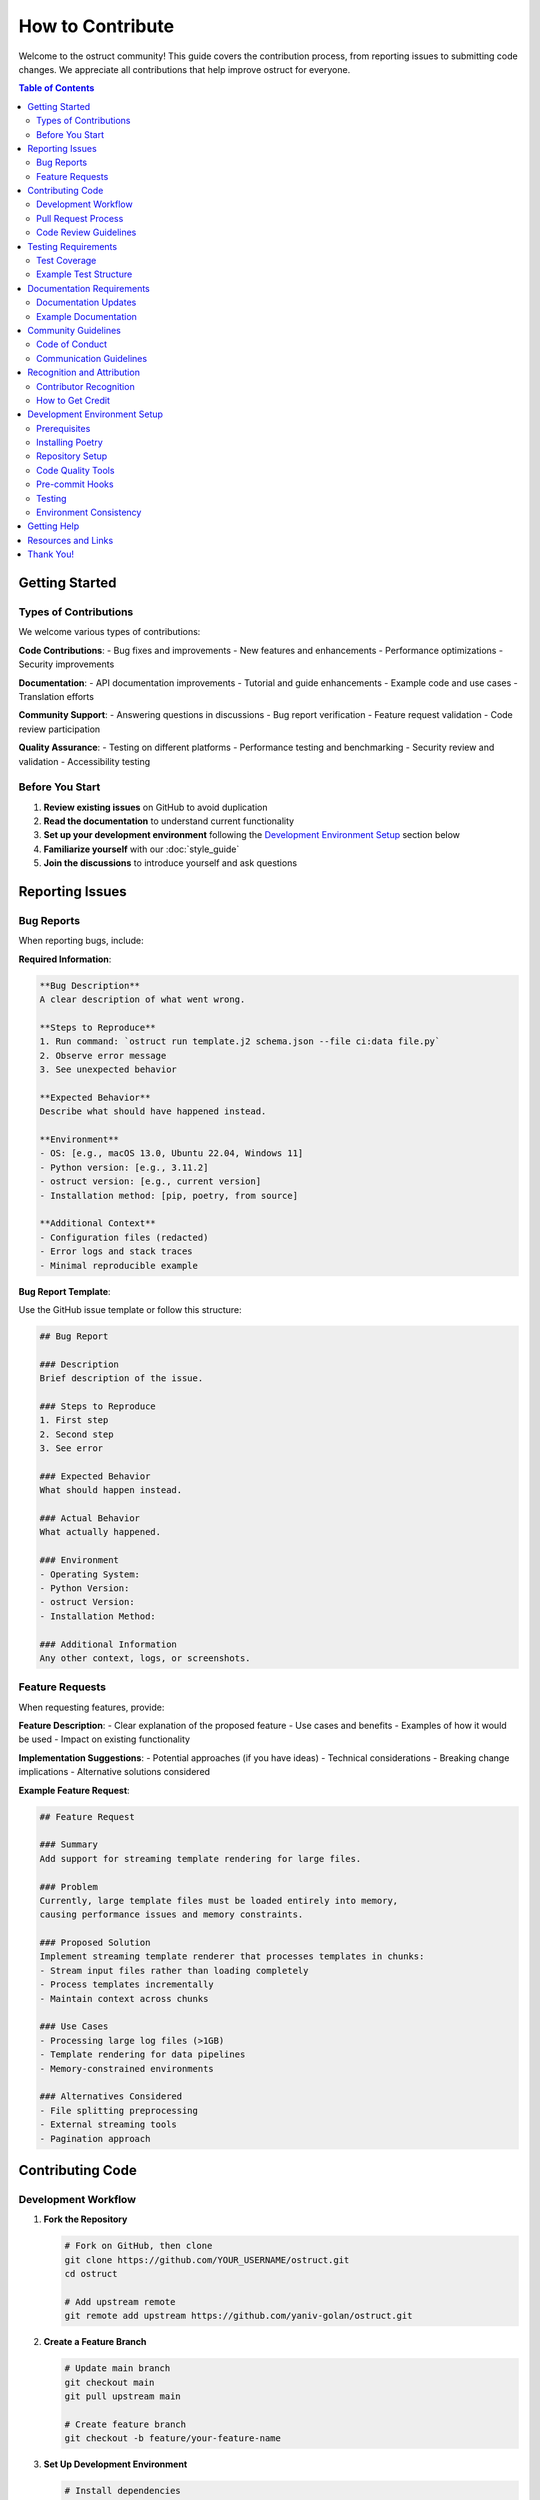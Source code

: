 ==================
How to Contribute
==================

Welcome to the ostruct community! This guide covers the contribution process, from reporting issues to submitting code changes. We appreciate all contributions that help improve ostruct for everyone.

.. contents:: Table of Contents
   :local:
   :depth: 2

Getting Started
===============

Types of Contributions
----------------------

We welcome various types of contributions:

**Code Contributions**:
- Bug fixes and improvements
- New features and enhancements
- Performance optimizations
- Security improvements

**Documentation**:
- API documentation improvements
- Tutorial and guide enhancements
- Example code and use cases
- Translation efforts

**Community Support**:
- Answering questions in discussions
- Bug report verification
- Feature request validation
- Code review participation

**Quality Assurance**:
- Testing on different platforms
- Performance testing and benchmarking
- Security review and validation
- Accessibility testing

Before You Start
----------------

1. **Review existing issues** on GitHub to avoid duplication
2. **Read the documentation** to understand current functionality
3. **Set up your development environment** following the `Development Environment Setup`_ section below
4. **Familiarize yourself** with our :doc:`style_guide`
5. **Join the discussions** to introduce yourself and ask questions

Reporting Issues
================

Bug Reports
-----------

When reporting bugs, include:

**Required Information**:

.. code-block:: text

   **Bug Description**
   A clear description of what went wrong.

   **Steps to Reproduce**
   1. Run command: `ostruct run template.j2 schema.json --file ci:data file.py`
   2. Observe error message
   3. See unexpected behavior

   **Expected Behavior**
   Describe what should have happened instead.

   **Environment**
   - OS: [e.g., macOS 13.0, Ubuntu 22.04, Windows 11]
   - Python version: [e.g., 3.11.2]
   - ostruct version: [e.g., current version]
   - Installation method: [pip, poetry, from source]

   **Additional Context**
   - Configuration files (redacted)
   - Error logs and stack traces
   - Minimal reproducible example

**Bug Report Template**:

Use the GitHub issue template or follow this structure:

.. code-block:: markdown

   ## Bug Report

   ### Description
   Brief description of the issue.

   ### Steps to Reproduce
   1. First step
   2. Second step
   3. See error

   ### Expected Behavior
   What should happen instead.

   ### Actual Behavior
   What actually happened.

   ### Environment
   - Operating System:
   - Python Version:
   - ostruct Version:
   - Installation Method:

   ### Additional Information
   Any other context, logs, or screenshots.

Feature Requests
----------------

When requesting features, provide:

**Feature Description**:
- Clear explanation of the proposed feature
- Use cases and benefits
- Examples of how it would be used
- Impact on existing functionality

**Implementation Suggestions**:
- Potential approaches (if you have ideas)
- Technical considerations
- Breaking change implications
- Alternative solutions considered

**Example Feature Request**:

.. code-block:: markdown

   ## Feature Request

   ### Summary
   Add support for streaming template rendering for large files.

   ### Problem
   Currently, large template files must be loaded entirely into memory,
   causing performance issues and memory constraints.

   ### Proposed Solution
   Implement streaming template renderer that processes templates in chunks:
   - Stream input files rather than loading completely
   - Process templates incrementally
   - Maintain context across chunks

   ### Use Cases
   - Processing large log files (>1GB)
   - Template rendering for data pipelines
   - Memory-constrained environments

   ### Alternatives Considered
   - File splitting preprocessing
   - External streaming tools
   - Pagination approach

Contributing Code
=================

Development Workflow
--------------------

1. **Fork the Repository**

   .. code-block:: bash

      # Fork on GitHub, then clone
      git clone https://github.com/YOUR_USERNAME/ostruct.git
      cd ostruct

      # Add upstream remote
      git remote add upstream https://github.com/yaniv-golan/ostruct.git

2. **Create a Feature Branch**

   .. code-block:: bash

      # Update main branch
      git checkout main
      git pull upstream main

      # Create feature branch
      git checkout -b feature/your-feature-name

3. **Set Up Development Environment**

   .. code-block:: bash

      # Install dependencies
      poetry install --with dev,docs,examples

      # Install pre-commit hooks
      poetry run pre-commit install

   For detailed setup instructions, see the `Development Environment Setup`_ section below.

4. **Make Your Changes**

   Follow the :doc:`style_guide` for code standards:

   - Write clean, well-documented code
   - Include comprehensive tests
   - Update documentation as needed
   - Follow security best practices

5. **Test Your Changes**

   .. code-block:: bash

      # Run all tests
      poetry run pytest

      # Run type checking
      poetry run mypy src

      # Run linting
      poetry run flake8 src tests

      # Test documentation builds
      cd docs && make html

6. **Commit Your Changes**

   .. code-block:: bash

      # Stage changes
      git add .

      # Commit with descriptive message
      git commit -m "Add streaming template renderer

      - Implement chunk-based template processing
      - Add streaming file reader with buffer management
      - Include memory usage optimization
      - Add comprehensive tests for streaming functionality

      Fixes #123"

7. **Push and Create Pull Request**

   .. code-block:: bash

      # Push to your fork
      git push origin feature/your-feature-name

      # Create pull request on GitHub

Pull Request Process
--------------------

**Pull Request Requirements**:

- [ ] **Clear title and description** explaining the changes
- [ ] **Link to related issues** using "Fixes #123" or "Relates to #456"
- [ ] **All tests pass** (CI will verify this)
- [ ] **Code coverage maintained** or improved
- [ ] **Documentation updated** for user-facing changes
- [ ] **Breaking changes noted** in description and CHANGELOG

**Pull Request Template**:

.. code-block:: markdown

   ## Description
   Brief description of changes and motivation.

   ## Changes Made
   - [ ] Added new feature X
   - [ ] Fixed bug Y
   - [ ] Updated documentation Z

   ## Testing
   - [ ] Unit tests added/updated
   - [ ] Integration tests pass
   - [ ] Manual testing completed

   ## Breaking Changes
   - None / List any breaking changes

   ## Checklist
   - [ ] Code follows style guide
   - [ ] Tests added for new functionality
   - [ ] Documentation updated
   - [ ] CHANGELOG updated (if needed)

**Review Process**:

1. **Automated Checks**: CI runs tests, linting, and security scans
2. **Maintainer Review**: Core maintainers review code and design
3. **Community Feedback**: Other contributors may provide input
4. **Iterative Improvement**: Address feedback and update PR
5. **Final Approval**: Maintainer approves and merges

Code Review Guidelines
----------------------

**As a Contributor**:

- Respond promptly to review feedback
- Ask for clarification if comments are unclear
- Be open to suggestions and alternative approaches
- Update tests and documentation based on feedback
- Keep PR focused and avoid scope creep

**As a Reviewer**:

- Be constructive and specific in feedback
- Explain the reasoning behind suggestions
- Acknowledge good practices and improvements
- Focus on code quality, maintainability, and security
- Approve when changes meet project standards

Testing Requirements
====================

Test Coverage
-------------

All code contributions must include appropriate tests:

**Required Test Types**:

- **Unit Tests**: Test individual functions and classes
- **Integration Tests**: Test component interactions
- **Error Handling Tests**: Verify error conditions
- **Edge Case Tests**: Test boundary conditions

**Test Coverage Standards**:

- Maintain minimum 90% test coverage
- Cover all new functionality completely
- Include both positive and negative test cases
- Test error handling and edge conditions

Example Test Structure
----------------------

.. code-block:: python

   import pytest
   from unittest.mock import patch, MagicMock
   from pathlib import Path

   from ostruct.cli.new_feature import NewFeature
   from ostruct.cli.errors import ValidationError


   class TestNewFeature:
       """Comprehensive tests for NewFeature functionality."""

       @pytest.fixture
       def sample_data(self):
           """Provide sample data for tests."""
           return {
               "input": "test input",
               "expected": "test output"
           }

       @pytest.fixture
       def new_feature(self):
           """Create NewFeature instance for testing."""
           return NewFeature(config={"setting": "value"})

       def test_basic_functionality(self, new_feature, sample_data):
           """Test basic feature operation."""
           result = new_feature.process(sample_data["input"])
           assert result == sample_data["expected"]

       def test_invalid_input_raises_error(self, new_feature):
           """Test that invalid input raises appropriate error."""
           with pytest.raises(ValidationError, match="Invalid input"):
               new_feature.process(None)

       @patch('ostruct.cli.new_feature.external_dependency')
       def test_external_dependency_mocked(self, mock_dependency, new_feature):
           """Test with mocked external dependency."""
           mock_dependency.return_value = "mocked_result"
           result = new_feature.process_with_dependency("input")
           assert result == "processed_mocked_result"

       @pytest.mark.parametrize("input_value,expected", [
           ("test1", "result1"),
           ("test2", "result2"),
           ("edge_case", "edge_result"),
       ])
       def test_multiple_scenarios(self, new_feature, input_value, expected):
           """Test multiple input scenarios."""
           result = new_feature.process(input_value)
           assert result == expected

Documentation Requirements
==========================

Documentation Updates
---------------------

Update documentation for all user-facing changes:

**Required Documentation**:

- **API Documentation**: Docstrings for all public functions and classes
- **User Guide Updates**: If functionality affects user workflows
- **Examples**: Code examples demonstrating new features
- **Migration Guide**: For breaking changes

**Documentation Standards**:

- Use clear, concise language
- Include working code examples
- Maintain consistent terminology
- Cross-reference related functionality
- Test all examples for accuracy

Example Documentation
---------------------

.. code-block:: python

   def new_feature_function(input_data: str, options: Dict[str, Any]) -> str:
       """Process input data with configurable options.

       This function demonstrates how to document new functionality
       with comprehensive examples and clear parameter descriptions.

       Args:
           input_data: The input string to process. Must be non-empty
               and contain valid content.
           options: Configuration options for processing. Supported
               options include 'mode', 'strict', and 'output_format'.

       Returns:
           Processed string based on input and options.

       Raises:
           ValidationError: If input_data is invalid or empty.
           ConfigurationError: If options contain invalid values.

       Example:
           Basic usage with default options:

           >>> result = new_feature_function("hello", {})
           >>> print(result)
           HELLO

           Advanced usage with custom options:

           >>> options = {"mode": "title", "strict": True}
           >>> result = new_feature_function("hello world", options)
           >>> print(result)
           Hello World

       Note:
           This function requires the input to be valid UTF-8 text.
           Binary data should be decoded before processing.

       See Also:
           :func:`related_function`: For related functionality.
           :doc:`../user-guide/template_authoring`: For advanced template patterns.
       """

Community Guidelines
====================

Code of Conduct
---------------

We are committed to providing a welcoming and inclusive environment:

**Our Standards**:

- Use welcoming and inclusive language
- Respect different viewpoints and experiences
- Accept constructive criticism gracefully
- Focus on what's best for the community
- Show empathy towards other community members

**Unacceptable Behavior**:

- Harassment, trolling, or discriminatory comments
- Personal attacks or insults
- Public or private harassment
- Publishing others' private information
- Other conduct inappropriate in a professional setting

Communication Guidelines
------------------------

**GitHub Discussions**:

- Search existing discussions before creating new ones
- Use clear, descriptive titles
- Provide context and examples
- Tag discussions appropriately
- Follow up on your own discussions

**Issue Comments**:

- Stay on topic and relevant to the issue
- Provide additional context or clarification
- Avoid "+1" comments (use emoji reactions instead)
- Be patient with response times

**Pull Request Reviews**:

- Be constructive and specific in feedback
- Acknowledge good work and improvements
- Suggest alternatives when pointing out issues
- Focus on code quality and project goals

Recognition and Attribution
===========================

Contributor Recognition
-----------------------

We recognize all types of contributions:

- **Contributors List**: All contributors are listed in project documentation
- **Release Notes**: Significant contributions are highlighted in releases
- **GitHub Acknowledgments**: PRs and issues include attribution
- **Community Spotlight**: Outstanding contributions may be featured

How to Get Credit
-----------------

- Ensure your GitHub profile is complete
- Use consistent name/email across contributions
- Include your preferred attribution in PR descriptions
- Participate in community discussions

Development Environment Setup
=============================

Prerequisites
-------------

Before setting up your development environment, ensure you have:

- **Python 3.10 or higher**: Check with ``python --version``
- **Git**: For version control and repository management
- **Poetry**: For dependency management and packaging

Installing Poetry
-----------------

Poetry is used for dependency management and packaging. Install it using the official installer:

.. code-block:: bash

   # Install Poetry (recommended method)
   curl -sSL https://install.python-poetry.org | python3 -

   # Add Poetry to your PATH (follow installer instructions)
   export PATH="$HOME/.local/bin:$PATH"

   # Verify installation
   poetry --version

Alternative installation methods are available in the `Poetry documentation <https://python-poetry.org/docs/#installation>`_.

Repository Setup
----------------

1. **Install Dependencies**

   Install all dependencies including development and documentation tools:

   .. code-block:: bash

      # Install all dependency groups
      poetry install --with dev,docs,examples

      # Verify installation
      poetry run ostruct --version

   This installs:

   - **Core dependencies**: Required for ostruct functionality
   - **Development dependencies**: Testing, linting, formatting tools
   - **Documentation dependencies**: Sphinx and related tools
   - **Example dependencies**: Tools needed for running examples

2. **Activate Virtual Environment**

   Poetry creates and manages a virtual environment automatically:

   .. code-block:: bash

      # Activate the environment
      poetry shell

      # Or run commands directly
      poetry run python --version

Code Quality Tools
------------------

The project uses several tools to maintain code quality:

**Black** - Code formatting:

.. code-block:: bash

   # Format all code
   poetry run black src tests

   # Check formatting without changes
   poetry run black --check src tests

**isort** - Import sorting:

.. code-block:: bash

   # Sort imports
   poetry run isort src tests

   # Check import sorting
   poetry run isort --check-only src tests

**MyPy** - Type checking:

.. code-block:: bash

   # Type check source code
   poetry run mypy src

   # Type check with detailed output
   poetry run mypy --show-error-codes src

**Flake8** - Linting:

.. code-block:: bash

   # Lint source and tests
   poetry run flake8 src tests

   # Lint with configuration file
   poetry run flake8 --config=.flake8 src tests

Pre-commit Hooks
----------------

Set up pre-commit hooks to automatically run quality checks:

.. code-block:: bash

   # Install pre-commit
   poetry run pre-commit install

   # Run hooks manually
   poetry run pre-commit run --all-files

   # Update hook versions
   poetry run pre-commit autoupdate

The pre-commit configuration runs:

- Black code formatting
- isort import sorting
- MyPy type checking
- Flake8 linting
- Trailing whitespace removal
- YAML/JSON validation

Testing
-------

The project uses pytest for testing:

.. code-block:: bash

   # Run all tests
   poetry run pytest

   # Run specific test file
   poetry run pytest tests/test_cli.py

   # Run tests with coverage
   poetry run pytest --cov=src --cov-report=html

   # Run tests matching pattern
   poetry run pytest -k "test_template"

   # Run tests with verbose output
   poetry run pytest -v

Environment Consistency
-----------------------

Run the environment verification script to ensure your local environment matches CI:

.. code-block:: bash

   ./scripts/verify-environment.sh

This script will:

- Display all tool versions
- Compare with expected versions from ``pyproject.toml``
- Run health checks on mypy and pre-commit
- Report any inconsistencies

**Clean Environment Setup**:

If you encounter environment issues, perform a clean setup:

.. code-block:: bash

   # Remove any broken virtual environments
   poetry env remove --all
   rm -rf .venv* rc*_test

   # Configure Poetry (should already be set)
   poetry config virtualenvs.create true
   poetry config virtualenvs.in-project false

   # Fresh install
   poetry install --no-interaction --with dev --extras "docs examples"

Getting Help
============

If you need assistance:

**Technical Questions**:

- Check existing documentation and examples
- Search GitHub issues and discussions
- Ask in GitHub discussions with clear context
- Join community chat for real-time help

**Process Questions**:

- Review this contribution guide
- Ask in GitHub discussions
- Contact maintainers directly for sensitive issues
- Participate in community meetings

**Bug Report Assistance**:

- Use issue templates when available
- Include all requested information
- Respond to clarification requests
- Test with latest version before reporting

Resources and Links
===================

**Development Resources**:

- :doc:`style_guide`: Coding standards and best practices
- `GitHub Repository <https://github.com/yaniv-golan/ostruct>`_: Main repository
- `Issue Tracker <https://github.com/yaniv-golan/ostruct/issues>`_: Bug reports and features

**Community Resources**:

- `GitHub Issues <https://github.com/yaniv-golan/ostruct/issues>`_: Community Q&A and discussions
- `Documentation <https://ostruct.readthedocs.io>`_: Complete documentation
- `Examples <https://github.com/yaniv-golan/ostruct/tree/main/examples>`_: Usage examples

**Project Information**:

- `License <https://github.com/yaniv-golan/ostruct/blob/main/LICENSE>`_: MIT License
- `Community Guidelines <https://github.com/yaniv-golan/ostruct>`_: Community guidelines
- `Security Policy <https://github.com/yaniv-golan/ostruct/security/policy>`_: Security reporting

Thank You!
==========

Thank you for your interest in contributing to ostruct! Your contributions help make this project better for everyone. Whether you're fixing a small typo or adding a major feature, every contribution is valuable and appreciated.

We look forward to working with you and seeing what amazing things we can build together! 🚀
